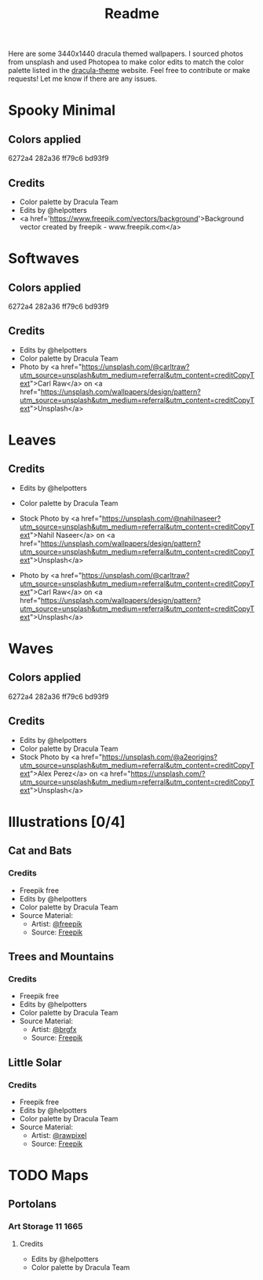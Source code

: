 #+TITLE: Readme

Here are some 3440x1440 dracula themed wallpapers. I sourced photos from unsplash and used Photopea to make color edits to match the color palette listed in the [[https:draculatheme.com/contribute][dracula-theme]] website.
Feel free to contribute or make requests! Let me know if there are any issues.
* Spooky Minimal
#+html: <p align="center"><img src="./spooky-minimal/dracula-spooky-ff79c6.png" /></p>
#+html: <p align="center"><img src="./spooky-minimal/dracula-spooky-6272a4.png" /></p>
#+html: <p align="center"><img src="./spooky-minimal/dracula-spooky-44475a.png" /></p>
#+html: <p align="center"><img src="./spooky-minimal/dracula-spooky-bd93f9.png/" /></p>
** Colors applied
6272a4
282a36
ff79c6
bd93f9
** Credits
- Color palette by Dracula Team
- Edits by @helpotters
- <a href='https://www.freepik.com/vectors/background'>Background vector created by freepik - www.freepik.com</a>
* Softwaves
#+html: <p align="center"><img src="./soft-waves/dracula-soft-waves-ff79c6.png" /></p>
#+html: <p align="center"><img src="./soft-waves/dracula-soft-waves-6272a4.png" /></p>
#+html: <p align="center"><img src="./soft-waves/dracula-soft-waves-44475a.png" /></p>
#+html: <p align="center"><img src="./soft-waves/dracula-soft-waves-bd93f9.png/" /></p>
** Colors applied
6272a4
282a36
ff79c6
bd93f9
** Credits
- Edits by @helpotters
- Color palette by Dracula Team
- Photo by <a href="https://unsplash.com/@carltraw?utm_source=unsplash&utm_medium=referral&utm_content=creditCopyText">Carl Raw</a> on <a href="https://unsplash.com/wallpapers/design/pattern?utm_source=unsplash&utm_medium=referral&utm_content=creditCopyText">Unsplash</a>
* Leaves
#+html: <p align="center"><img src="./leaves/dracula-leaves-ff79c6.png" /></p>
#+html: <p align="center"><img src="./leaves/dracula-leaves-6272a4.png" /></p>
#+html: <p align="center"><img src="./leaves/dracula-leaves-44475a.png" /></p>
#+html: <p align="center"><img src="./leaves/dracula-leaves-bd93f9.png/" /></p>
** Credits
- Edits by @helpotters
- Color palette by Dracula Team
- Stock Photo by <a href="https://unsplash.com/@nahilnaseer?utm_source=unsplash&utm_medium=referral&utm_content=creditCopyText">Nahil Naseer</a> on <a href="https://unsplash.com/wallpapers/design/pattern?utm_source=unsplash&utm_medium=referral&utm_content=creditCopyText">Unsplash</a>

- Photo by <a href="https://unsplash.com/@carltraw?utm_source=unsplash&utm_medium=referral&utm_content=creditCopyText">Carl Raw</a> on <a href="https://unsplash.com/wallpapers/design/pattern?utm_source=unsplash&utm_medium=referral&utm_content=creditCopyText">Unsplash</a>
* Waves
#+html: <p align="center"><img src="./waves/dracula-waves-ff79c6.png" /></p>
#+html: <p align="center"><img src="./waves/dracula-waves-6272a4.png" /></p>
#+html: <p align="center"><img src="./waves/dracula-waves-44475a.png" /></p>
#+html: <p align="center"><img src="./waves/dracula-waves-bd93f9.png/" /></p>
** Colors applied
6272a4
282a36
ff79c6
bd93f9
** Credits
- Edits by @helpotters
- Color palette by Dracula Team
- Stock Photo by <a href="https://unsplash.com/@a2eorigins?utm_source=unsplash&utm_medium=referral&utm_content=creditCopyText">Alex Perez</a> on <a href="https://unsplash.com/?utm_source=unsplash&utm_medium=referral&utm_content=creditCopyText">Unsplash</a>
* Illustrations [0/4]
** Cat and Bats
#+html: <p align="center"><img src="./illustrations/cat-and-bats/dracula-cat-ff79c6.png" /></p>
#+html: <p align="center"><img src="./illustrations/cat-and-bats/dracula-cat-6272a4.png" /></p>
#+html: <p align="center"><img src="./illustrations/cat-and-bats/dracula-cat-44475a.png" /></p>
#+html: <p align="center"><img src="./illustrations/cat-and-bats/dracula-cat-bd93f9.png/" /></p>
*** Credits
- Freepik free
- Edits by @helpotters
- Color palette by Dracula Team
- Source Material:
  + Artist: [[https://www.freepik.com/freepik][@freepik]]
  + Source: [[https://www.freepik.com/free-vector/hand-drawn-halloween-background_18038680.htm#page=1&position=4&from_view=user][Freepik]]
** Trees and Mountains
#+html: <p align="center"><img src="./illustrations/trees-and-mountains/dracula-mnt-ff79c6.png" /></p>
#+html: <p align="center"><img src="./illustrations/trees-and-mountains/dracula-mnt-6272a4.png" /></p>
#+html: <p align="center"><img src="./illustrations/trees-and-mountains/dracula-mnt-44475a.png" /></p>
#+html: <p align="center"><img src="./illustrations/trees-and-mountains/dracula-mnt-bd93f9.png/" /></p>
*** Credits
- Freepik free
- Edits by @helpotters
- Color palette by Dracula Team
- Source Material:
  + Artist: [[https://www.freepik.com/brgfx][@brgfx]]
  + Source: [[https://www.freepik.com/free-vector/silhouette-twilight-forest-landscape-background_18680141.htm#page=1&position=37&from_view=detail#&position=37&from_view=detail][Freepik]]
** Little Solar
#+html: <p align="center"><img src="./illustrations/galaxy/dracula-galaxy-ff79c6.png" /></p>
#+html: <p align="center"><img src="./illustrations/galaxy/dracula-galaxy-6272a4.png" /></p>
#+html: <p align="center"><img src="./illustrations/galaxy/dracula-galaxy-44475a.png" /></p>
#+html: <p align="center"><img src="./illustrations/galaxy/dracula-galaxy-bd93f9.png/" /></p>
*** Credits
- Freepik free
- Edits by @helpotters
- Color palette by Dracula Team
- Source Material:
  + Artist: [[https://www.freepik.com/rawpixel-com][@rawpixel]]
  + Source: [[https://www.freepik.com/free-vector/galaxy-background-vector-space-desktop-wallpaper_18247709.htm#page=1&position=1&from_view=user][Freepik]]
** TODO Misty Forest :noexport:
*** TODO Credits
- Freepik free
- Edits by @helpotters
- Color palette by Dracula Team
- Source Material:
  + Artist: [[https://www.freepik.com/jcomp][@jcomp]]
  + Source: [[https://www.freepik.com/free-vector/misty-landscape-with-fog-pine-forest-mountain-slopes-illustration-nature-scene_12953515.htm][Freepik]]

** TODO Halloween Moon Night :noexport:
*** Credits
- Freepik free
- Edits by @helpotters
- Color palette by Dracula Team
- Source Material:
  + Artist: [[https://www.freepik.com/macrovector][@macrovector]]
  + Source: [[https://www.freepik.com/free-vector/halloween-night-moon-composition-with-glowing-pumpkins-vintage-castle-bats-flying-cemetery-flat_10346792.htm#page=1&position=15&from_view=user][Freepik]]

** TODO Leaves on Black :noexport:
*** Credits
- Edits by @helpotters
- Color palette by Dracula Team
- Source Material:
  + Artist: [[https://www.freepik.com/rawpixel-com][@rawpixel]]
  + Source: [[https://www.freepik.com/free-vector/oriental-leaves-gold-detailed-frame-black-vector_18716998.htm#page=1&position=7&from_view=user][Freepik]]
** TODO Smooth like Butterfly :noexport:
*** Credits
- Freepik free
- Edits by @helpotters
- Color palette by Dracula Team
- Source Material:
  + Artist: [[https://www.freepik.com/rawpixel-com][@rawpixel]]
  + Source: [[https://www.freepik.com/free-vector/ink-butterfly-background-line-art-pattern-design-vector_18716733.htm#page=1&position=8&from_view=user][Freepik]]
* TODO Maps
** Portolans
*** Art Storage 986 :noexport:
**** Credits
- Edits by @helpotters
- Color palette by Dracula Team
*** Art Storage 1980 158 :noexport:
**** Credits
- Edits by @helpotters
- Color palette by Dracula Team
*** Art Storage 11 1665
#+html: <p align="center"><img src="./maps/portolans/dracula-portolans-6272a4.png" /></p>
**** Credits
- Edits by @helpotters
- Color palette by Dracula Team
** Wikimedia :noexport:
*** Carte de La Nouvelle-France
**** Credits
- Edits by @helpotters
- Color palette by Dracula Team
- AnonymousUnknown author, Public domain, via Wikimedia Commons
  + [[https://commons.wikimedia.org/wiki/File:Carte_de_La_Nouvelle-France_du_XVIIe_si%C3%A8cle_d%C3%A9di%C3%A9e_%C3%A0_Colbert.jpg][Wikimedia Link]]
*** Mercator 1569
**** Credits
- Edits by @helpotters
- Color palette by Dracula Team
- Gerardus Mercator, Public domain, via Wikimedia Commons
  + [[https://upload.wikimedia.org/wikipedia/commons/b/b2/Mercator_1569.png][Wikimedia Link]]
*** Track of the Endeavour
**** Credits
- Edits by @helpotters
- Color palette by Dracula Team
- Unknown; Admiralty map, Public domain, via Wikimedia Commons
  + [[https://upload.wikimedia.org/wikipedia/commons/9/95/Track_of_Endeavour.jpg][Wikimedia Link]]
***
